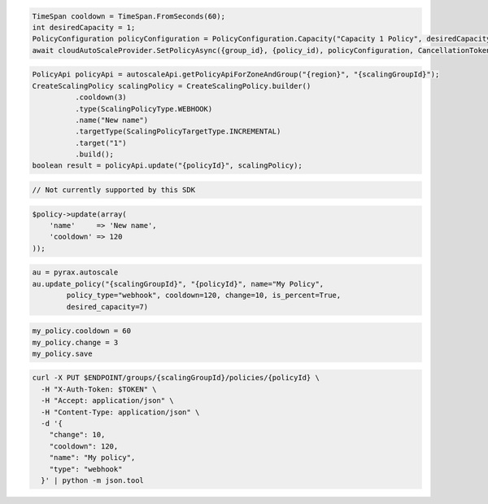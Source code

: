 .. code-block:: csharp

  TimeSpan cooldown = TimeSpan.FromSeconds(60);
  int desiredCapacity = 1;
  PolicyConfiguration policyConfiguration = PolicyConfiguration.Capacity("Capacity 1 Policy", desiredCapacity, cooldown);
  await cloudAutoScaleProvider.SetPolicyAsync({group_id}, {policy_id), policyConfiguration, CancellationToken.None);
 
.. code-block:: java

  PolicyApi policyApi = autoscaleApi.getPolicyApiForZoneAndGroup("{region}", "{scalingGroupId}");
  CreateScalingPolicy scalingPolicy = CreateScalingPolicy.builder()
            .cooldown(3)
            .type(ScalingPolicyType.WEBHOOK)
            .name("New name")
            .targetType(ScalingPolicyTargetType.INCREMENTAL)
            .target("1")
            .build();
  boolean result = policyApi.update("{policyId}", scalingPolicy);

.. code-block:: javascript

  // Not currently supported by this SDK

.. code-block:: php

  $policy->update(array(
      'name'     => 'New name',
      'cooldown' => 120
  ));

.. code-block:: python

  au = pyrax.autoscale
  au.update_policy("{scalingGroupId}", "{policyId}", name="My Policy",
          policy_type="webhook", cooldown=120, change=10, is_percent=True,
          desired_capacity=7)

.. code-block:: ruby

  my_policy.cooldown = 60
  my_policy.change = 3
  my_policy.save

.. code-block:: sh

  curl -X PUT $ENDPOINT/groups/{scalingGroupId}/policies/{policyId} \
    -H "X-Auth-Token: $TOKEN" \
    -H "Accept: application/json" \
    -H "Content-Type: application/json" \
    -d '{
      "change": 10,
      "cooldown": 120,
      "name": "My policy",
      "type": "webhook"
    }' | python -m json.tool

